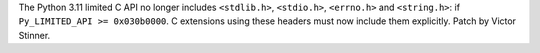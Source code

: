 The Python 3.11 limited C API no longer includes ``<stdlib.h>``, ``<stdio.h>``,
``<errno.h>`` and ``<string.h>``: if ``Py_LIMITED_API >= 0x030b0000``.
C extensions using these headers must now include them explicitly.
Patch by Victor Stinner.
